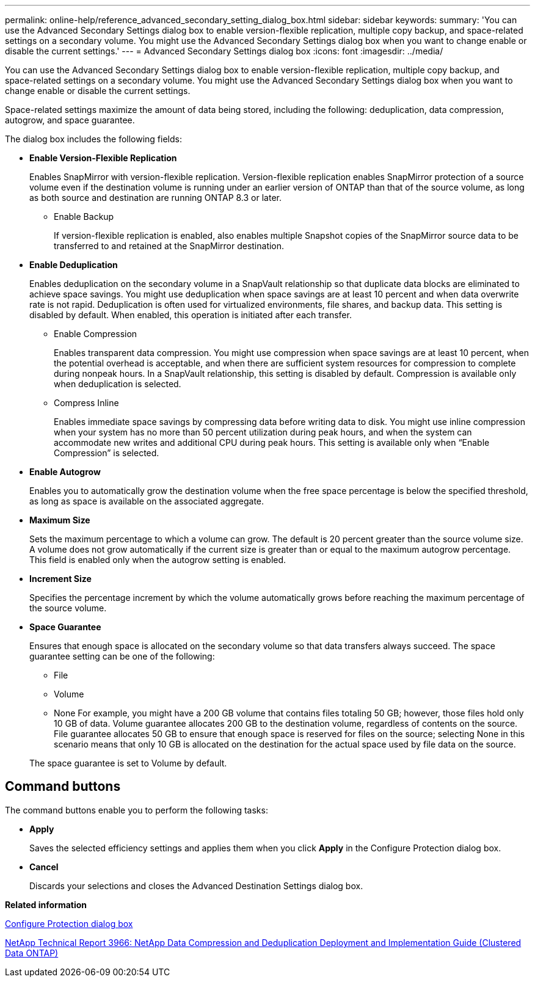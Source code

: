 ---
permalink: online-help/reference_advanced_secondary_setting_dialog_box.html
sidebar: sidebar
keywords: 
summary: 'You can use the Advanced Secondary Settings dialog box to enable version-flexible replication, multiple copy backup, and space-related settings on a secondary volume. You might use the Advanced Secondary Settings dialog box when you want to change enable or disable the current settings.'
---
= Advanced Secondary Settings dialog box
:icons: font
:imagesdir: ../media/

[.lead]
You can use the Advanced Secondary Settings dialog box to enable version-flexible replication, multiple copy backup, and space-related settings on a secondary volume. You might use the Advanced Secondary Settings dialog box when you want to change enable or disable the current settings.

Space-related settings maximize the amount of data being stored, including the following: deduplication, data compression, autogrow, and space guarantee.

The dialog box includes the following fields:

* *Enable Version-Flexible Replication*
+
Enables SnapMirror with version-flexible replication. Version-flexible replication enables SnapMirror protection of a source volume even if the destination volume is running under an earlier version of ONTAP than that of the source volume, as long as both source and destination are running ONTAP 8.3 or later.

 ** Enable Backup
+
If version-flexible replication is enabled, also enables multiple Snapshot copies of the SnapMirror source data to be transferred to and retained at the SnapMirror destination.

* *Enable Deduplication*
+
Enables deduplication on the secondary volume in a SnapVault relationship so that duplicate data blocks are eliminated to achieve space savings. You might use deduplication when space savings are at least 10 percent and when data overwrite rate is not rapid. Deduplication is often used for virtualized environments, file shares, and backup data. This setting is disabled by default. When enabled, this operation is initiated after each transfer.

 ** Enable Compression
+
Enables transparent data compression. You might use compression when space savings are at least 10 percent, when the potential overhead is acceptable, and when there are sufficient system resources for compression to complete during nonpeak hours. In a SnapVault relationship, this setting is disabled by default. Compression is available only when deduplication is selected.

 ** Compress Inline
+
Enables immediate space savings by compressing data before writing data to disk. You might use inline compression when your system has no more than 50 percent utilization during peak hours, and when the system can accommodate new writes and additional CPU during peak hours. This setting is available only when "`Enable Compression`" is selected.

* *Enable Autogrow*
+
Enables you to automatically grow the destination volume when the free space percentage is below the specified threshold, as long as space is available on the associated aggregate.

* *Maximum Size*
+
Sets the maximum percentage to which a volume can grow. The default is 20 percent greater than the source volume size. A volume does not grow automatically if the current size is greater than or equal to the maximum autogrow percentage. This field is enabled only when the autogrow setting is enabled.

* *Increment Size*
+
Specifies the percentage increment by which the volume automatically grows before reaching the maximum percentage of the source volume.

* *Space Guarantee*
+
Ensures that enough space is allocated on the secondary volume so that data transfers always succeed. The space guarantee setting can be one of the following:

 ** File
 ** Volume
 ** None
For example, you might have a 200 GB volume that contains files totaling 50 GB; however, those files hold only 10 GB of data. Volume guarantee allocates 200 GB to the destination volume, regardless of contents on the source. File guarantee allocates 50 GB to ensure that enough space is reserved for files on the source; selecting None in this scenario means that only 10 GB is allocated on the destination for the actual space used by file data on the source.

+
The space guarantee is set to Volume by default.

== Command buttons

The command buttons enable you to perform the following tasks:

* *Apply*
+
Saves the selected efficiency settings and applies them when you click *Apply* in the Configure Protection dialog box.

* *Cancel*
+
Discards your selections and closes the Advanced Destination Settings dialog box.

*Related information*

xref:reference_configure_protection_dialog_box.adoc[Configure Protection dialog box]

http://www.netapp.com/us/media/tr-3966.pdf[NetApp Technical Report 3966: NetApp Data Compression and Deduplication Deployment and Implementation Guide (Clustered Data ONTAP)]
